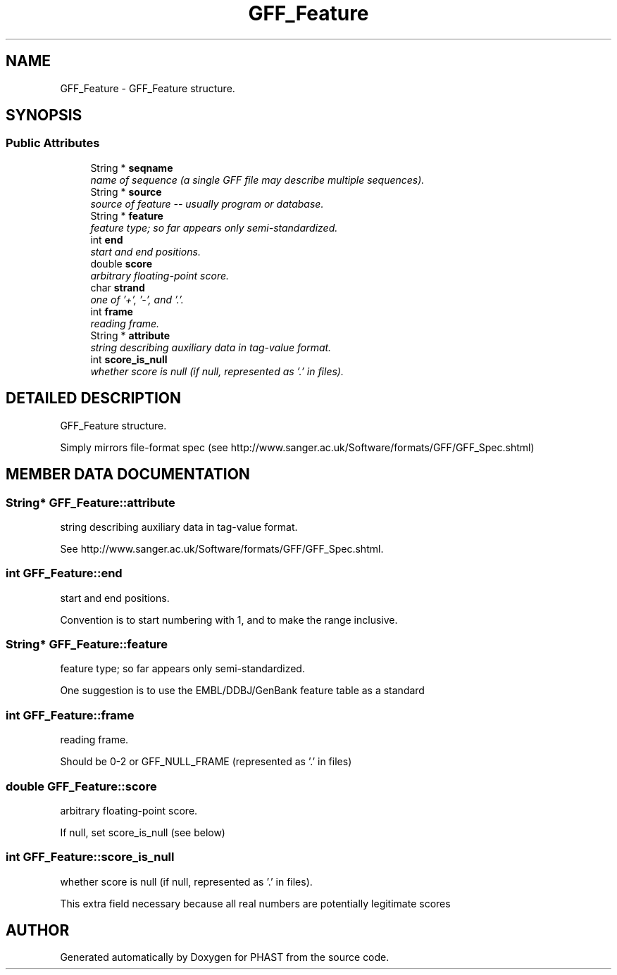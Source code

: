 .TH "GFF_Feature" 3 "15 Jun 2004" "PHAST" \" -*- nroff -*-
.ad l
.nh
.SH NAME
GFF_Feature \- GFF_Feature structure. 
.SH SYNOPSIS
.br
.PP
.SS "Public Attributes"

.in +1c
.ti -1c
.RI "String * \fBseqname\fP"
.br
.RI "\fIname of sequence (a single GFF file may describe multiple sequences).\fP"
.ti -1c
.RI "String * \fBsource\fP"
.br
.RI "\fIsource of feature -- usually program or database.\fP"
.ti -1c
.RI "String * \fBfeature\fP"
.br
.RI "\fIfeature type; so far appears only semi-standardized.\fP"
.ti -1c
.RI "int \fBend\fP"
.br
.RI "\fIstart and end positions.\fP"
.ti -1c
.RI "double \fBscore\fP"
.br
.RI "\fIarbitrary floating-point score.\fP"
.ti -1c
.RI "char \fBstrand\fP"
.br
.RI "\fIone of '+', '-', and '.'.\fP"
.ti -1c
.RI "int \fBframe\fP"
.br
.RI "\fIreading frame.\fP"
.ti -1c
.RI "String * \fBattribute\fP"
.br
.RI "\fIstring describing auxiliary data in tag-value format.\fP"
.ti -1c
.RI "int \fBscore_is_null\fP"
.br
.RI "\fIwhether score is null (if null, represented as '.' in files).\fP"
.in -1c
.SH "DETAILED DESCRIPTION"
.PP 
GFF_Feature structure.
.PP
Simply mirrors file-format spec (see http://www.sanger.ac.uk/Software/formats/GFF/GFF_Spec.shtml) 
.PP
.SH "MEMBER DATA DOCUMENTATION"
.PP 
.SS "String* GFF_Feature::attribute"
.PP
string describing auxiliary data in tag-value format.
.PP
See http://www.sanger.ac.uk/Software/formats/GFF/GFF_Spec.shtml. 
.SS "int GFF_Feature::end"
.PP
start and end positions.
.PP
Convention is to start numbering with 1, and to make the range inclusive. 
.SS "String* GFF_Feature::feature"
.PP
feature type; so far appears only semi-standardized.
.PP
One suggestion is to use the EMBL/DDBJ/GenBank feature table as a standard 
.SS "int GFF_Feature::frame"
.PP
reading frame.
.PP
Should be 0-2 or GFF_NULL_FRAME (represented as '.'  in files) 
.SS "double GFF_Feature::score"
.PP
arbitrary floating-point score.
.PP
If null, set score_is_null (see below) 
.SS "int GFF_Feature::score_is_null"
.PP
whether score is null (if null, represented as '.' in files).
.PP
This extra field necessary because all real numbers are potentially legitimate scores 

.SH "AUTHOR"
.PP 
Generated automatically by Doxygen for PHAST from the source code.
